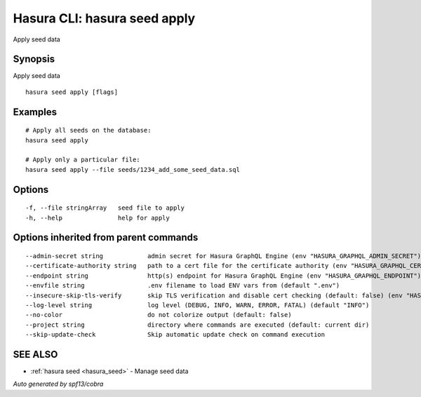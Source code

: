 
.. meta::
   :description: Use hasura seeds apply to apply seed data
   :keywords: hasura, docs, CLI, hasura seeds apply

.. _hasura_seed_apply:

Hasura CLI: hasura seed apply
-----------------------------

Apply seed data

Synopsis
~~~~~~~~


Apply seed data

::

  hasura seed apply [flags]

Examples
~~~~~~~~

::

    # Apply all seeds on the database:
    hasura seed apply

    # Apply only a particular file:
    hasura seed apply --file seeds/1234_add_some_seed_data.sql

Options
~~~~~~~

::

  -f, --file stringArray   seed file to apply
  -h, --help               help for apply

Options inherited from parent commands
~~~~~~~~~~~~~~~~~~~~~~~~~~~~~~~~~~~~~~

::

      --admin-secret string            admin secret for Hasura GraphQL Engine (env "HASURA_GRAPHQL_ADMIN_SECRET")
      --certificate-authority string   path to a cert file for the certificate authority (env "HASURA_GRAPHQL_CERTIFICATE_AUTHORITY")
      --endpoint string                http(s) endpoint for Hasura GraphQL Engine (env "HASURA_GRAPHQL_ENDPOINT")
      --envfile string                 .env filename to load ENV vars from (default ".env")
      --insecure-skip-tls-verify       skip TLS verification and disable cert checking (default: false) (env "HASURA_GRAPHQL_INSECURE_SKIP_TLS_VERIFY")
      --log-level string               log level (DEBUG, INFO, WARN, ERROR, FATAL) (default "INFO")
      --no-color                       do not colorize output (default: false)
      --project string                 directory where commands are executed (default: current dir)
      --skip-update-check              Skip automatic update check on command execution

SEE ALSO
~~~~~~~~

* :ref:`hasura seed <hasura_seed>` 	 - Manage seed data

*Auto generated by spf13/cobra*
